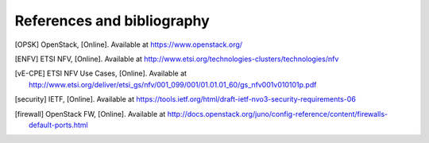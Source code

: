 References and bibliography
===========================

.. [OPSK] OpenStack, [Online]. Available at https://www.openstack.org/
.. [ENFV] ETSI NFV, [Online]. Available at
          http://www.etsi.org/technologies-clusters/technologies/nfv
.. [vE-CPE] ETSI NFV Use Cases, [Online]. Available at
          http://www.etsi.org/deliver/etsi_gs/nfv/001_099/001/01.01.01_60/gs_nfv001v010101p.pdf
.. [security] IETF, [Online]. Available at
          https://tools.ietf.org/html/draft-ietf-nvo3-security-requirements-06

.. [firewall] OpenStack FW, [Online]. Available at
          http://docs.openstack.org/juno/config-reference/content/firewalls-default-ports.html

